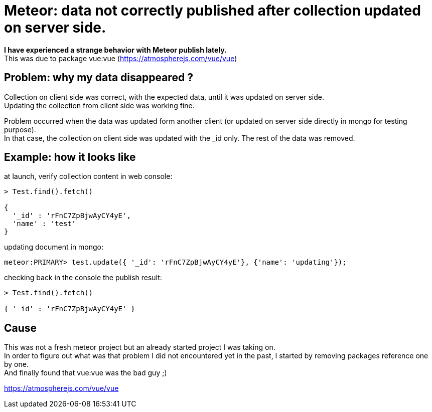 # Meteor: data not correctly published after collection updated on server side.
:hp-tags: meteorjs, publish, error

*I have experienced a strange behavior with Meteor publish lately.* +
This was due to package vue:vue (https://atmospherejs.com/vue/vue)

== Problem: why my data disappeared ?
Collection on client side was correct, with the expected data, until it was updated on server side. +
Updating the collection from client side was working fine.

Problem occurred when the data was updated form another client (or updated on server side directly in mongo for testing purpose). +
In that case, the collection on client side was updated with the _id only. The rest of the data was removed.

== Example: how it looks like
at launch, verify collection content in web console: 
[source,js]
----
> Test.find().fetch()  

{ 
  '_id' : 'rFnC7ZpBjwAyCY4yE',
  'name' : 'test' 
}
----

updating document in mongo:
[source,js]
----
meteor:PRIMARY> test.update({ '_id': 'rFnC7ZpBjwAyCY4yE'}, {'name': 'updating'});
----

checking back in the console the publish result:
[source, js]
----
> Test.find().fetch()  

{ '_id' : 'rFnC7ZpBjwAyCY4yE' }
----

== Cause
This was not a fresh meteor project but an already started project I was taking on. +
In order to figure out what was that problem I did not encountered yet in the past, I started by removing packages reference one by one. +
And finally found that vue:vue was the bad guy ;)

https://atmospherejs.com/vue/vue

